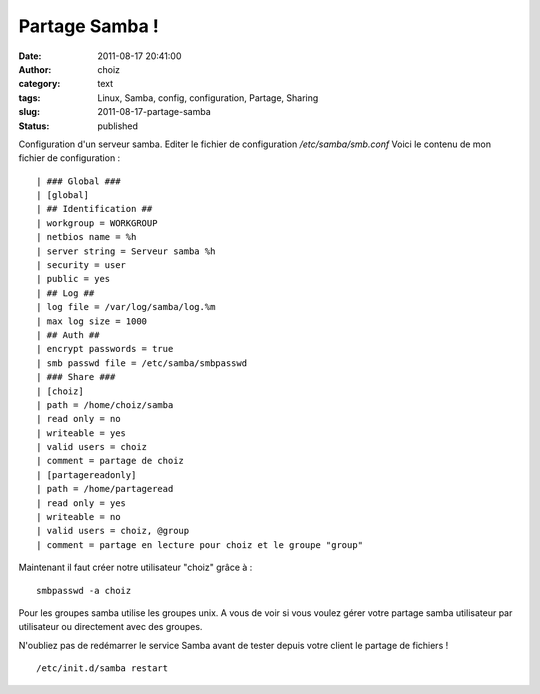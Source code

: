Partage Samba !
###############
:date: 2011-08-17 20:41:00
:author: choiz
:category: text
:tags: Linux, Samba, config, configuration, Partage, Sharing
:slug: 2011-08-17-partage-samba
:status: published

Configuration d'un serveur samba.
Editer le fichier de configuration `/etc/samba/smb.conf`
Voici le contenu de mon fichier de configuration : ::

    | ### Global ###
    | [global]
    | ## Identification ##
    | workgroup = WORKGROUP
    | netbios name = %h
    | server string = Serveur samba %h
    | security = user
    | public = yes
    | ## Log ##
    | log file = /var/log/samba/log.%m
    | max log size = 1000
    | ## Auth ##
    | encrypt passwords = true
    | smb passwd file = /etc/samba/smbpasswd
    | ### Share ###
    | [choiz]
    | path = /home/choiz/samba
    | read only = no
    | writeable = yes
    | valid users = choiz
    | comment = partage de choiz
    | [partagereadonly]
    | path = /home/partageread
    | read only = yes
    | writeable = no
    | valid users = choiz, @group
    | comment = partage en lecture pour choiz et le groupe "group"

Maintenant il faut créer notre utilisateur "choiz" grâce à : ::

    smbpasswd -a choiz

Pour les groupes samba utilise les groupes unix. A vous de voir si vous voulez
gérer votre partage samba utilisateur par utilisateur ou directement avec des
groupes.

N'oubliez pas de redémarrer le service Samba avant de tester depuis votre client
le partage de fichiers ! ::

    /etc/init.d/samba restart
